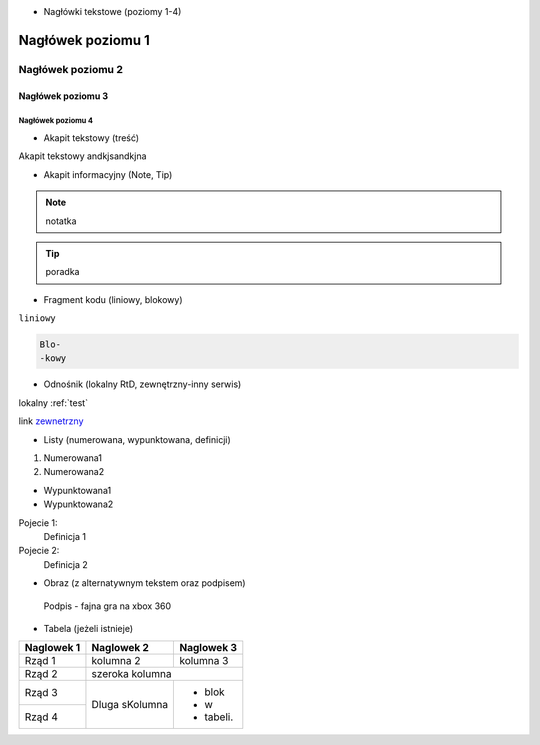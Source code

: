 - Nagłówki tekstowe (poziomy 1-4)

.. _test:

==========
Nagłówek poziomu 1
==========

Nagłówek poziomu 2
==========

Nagłówek poziomu 3
----------

Nagłówek poziomu 4
^^^^^^^^^^

- Akapit tekstowy (treść)

Akapit tekstowy andkjsandkjna

- Akapit informacyjny (Note, Tip)

.. note::
   notatka

.. tip::
   poradka
- Fragment kodu (liniowy, blokowy)

``liniowy``

.. code-block::

   Blo-
   -kowy

- Odnośnik (lokalny RtD, zewnętrzny-inny serwis)

lokalny :ref:`test`

link `zewnetrzny <https://edu.gplweb.pl/?svc=courses&id=tida&lesson=14&class=4tp&load=43>`_

- Listy (numerowana, wypunktowana, definicji)

#. Numerowana1
#. Numerowana2

- Wypunktowana1
- Wypunktowana2

Pojecie 1:
   Definicja 1
Pojecie 2:
   Definicja 2

- Obraz (z alternatywnym tekstem oraz podpisem)

.. figure:: https://external-content.duckduckgo.com/iu/?u=https%3A%2F%2Fassets-prd.ignimgs.com%2F2022%2F04%2F17%2Fwarp-1650208229352.jpg&f=1&nofb=1&ipt=185a47681758f62203b8a835d979c7fc8d6126a6d6f7bb8ce58c57d03869b485&ipo=images
   :alt: Alternatywny tekst

   Podpis - fajna gra na xbox 360

- Tabela (jeżeli istnieje)
+------------+--------------+-------------+
| Naglowek 1 | Naglowek 2   | Naglowek 3  |
+============+==============+=============+
| Rząd 1     | kolumna 2    | kolumna 3   |
+------------+--------------+-------------+
| Rząd 2     | szeroka kolumna            |
+------------+--------------+-------------+
| Rząd 3     | Dluga        | - blok      | 
+------------+ sKolumna     | - w         |
| Rząd 4     |              | - tabeli.   |
+------------+--------------+-------------+


